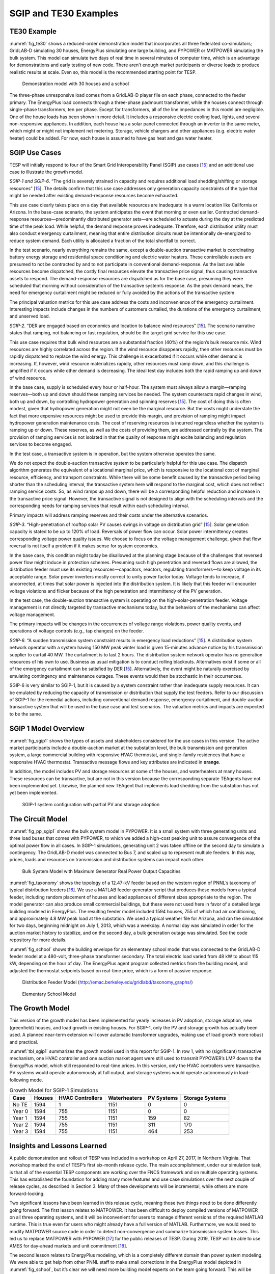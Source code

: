 SGIP and TE30 Examples
======================

TE30 Example
------------

:numref:`fig_te30` shows a reduced-order demonstration model that
incorporates all three federated co-simulators; GridLAB-D simulating 30
houses, EnergyPlus simulating one large building, and PYPOWER or
MATPOWER simulating the bulk system. This model can simulate two days of
real time in several minutes of computer time, which is an advantage for
demonstrations and early testing of new code. There aren’t enough market
participants or diverse loads to produce realistic results at scale.
Even so, this model is the recommended starting point for TESP.

.. figure:: ./media/TE30system.png
	:name: fig_te30

	Demonstration model with 30 houses and a school

The three-phase unresponsive load comes from a GridLAB-D player file on
each phase, connected to the feeder primary. The EnergyPlus load
connects through a three-phase padmount transformer, while the houses
connect through single-phase transformers, ten per phase. Except for
transformers, all of the line impedances in this model are negligible.
One of the house loads has been shown in more detail. It includes a
responsive electric cooling load, lights, and several non-responsive
appliances. In addition, each house has a solar panel connected through
an inverter to the same meter, which might or might not implement net
metering. Storage, vehicle chargers and other appliances (e.g. electric
water heater) could be added. For now, each house is assumed to have gas
heat and gas water heater.

SGIP Use Cases
--------------

TESP will initially respond to four of the Smart Grid Interoperability
Panel (SGIP) use cases [`15 <#_ENREF_15>`__] and an additional use case
to illustrate the growth model.

*SGIP-1 and SGIP-6*. “The grid is severely strained in capacity and
requires additional load shedding/shifting or storage resources”
[`15 <#_ENREF_15>`__]. The details confirm that this use case addresses
only generation capacity constraints of the type that might be needed
after existing demand-response resources become exhausted.

This use case clearly takes place on a day that available resources are
inadequate in a warm location like California or Arizona. In the
base-case scenario, the system anticipates the event that morning or
even earlier. Contracted demand-response resources—predominantly
distributed generator sets―are scheduled to actuate during the day at
the predicted time of the peak load. While helpful, the demand response
proves inadequate. Therefore, each distribution utility must also
conduct emergency curtailment, meaning that entire distribution circuits
must be intentionally de-energized to reduce system demand. Each utility
is allocated a fraction of the total shortfall to correct.

In the test scenario, nearly everything remains the same, except a
double-auction transactive market is coordinating battery energy storage
and residential space conditioning and electric water heaters. These
controllable assets are presumed to not be contracted by and to not
participate in conventional demand-response. As the last available
resources become dispatched, the costly final resources elevate the
transactive price signal, thus causing transactive assets to respond.
The demand-response resources are dispatched as for the base case,
presuming they were scheduled that morning without consideration of the
transactive system’s response. As the peak demand nears, the need for
emergency curtailment might be reduced or fully avoided by the actions
of the transactive system.

The principal valuation metrics for this use case address the costs and
inconvenience of the emergency curtailment. Interesting impacts include
changes in the numbers of customers curtailed, the durations of the
emergency curtailment, and unserved load.

*SGIP-2*. “DER are engaged based on economics and location to balance
wind resources” [`15 <#_ENREF_15>`__]. The scenario narrative states
that ramping, not balancing or fast regulation, should be the target
grid service for this use case.

This use case requires that bulk wind resources are a substantial
fraction (40%) of the region’s bulk resource mix. Wind resources are
highly correlated across the region. If the wind resource disappears
rapidly, then other resources must be rapidly dispatched to replace the
wind energy. This challenge is exacerbated if it occurs while other
demand is increasing. If, however, wind resource materializes rapidly,
other resources must ramp down, and this challenge is amplified if it
occurs while other demand is decreasing. The ideal test day includes
both the rapid ramping up and down of wind resource.

In the base case, supply is scheduled every hour or half-hour. The
system must always allow a margin—ramping reserves―both up and down
should these ramping services be needed. The system counteracts rapid
changes in wind, both up and down, by controlling hydropower generation
and spinning reserves [`15 <#_ENREF_15>`__]. The cost of doing this is
often modest, given that hydropower generation might not even be the
marginal resource. But the costs might understate the fact that more
expensive resources might be used to provide this margin, and provision
of ramping might impact hydropower generation maintenance costs. The
cost of reserving resources is incurred regardless whether the system is
ramping up or down. These reserves, as well as the costs of providing
them, are addressed centrally by the system. The provision of ramping
services is not isolated in that the quality of response might excite
balancing and regulation services to become engaged.

In the test case, a transactive system is in operation, but the system
otherwise operates the same.

We do not expect the double-auction transactive system to be
particularly helpful for this use case. The dispatch algorithm generates
the equivalent of a locational marginal price, which is responsive to
the locational cost of marginal resource, efficiency, and transport
constraints. While there will be some benefit caused by the transactive
period being shorter than the scheduling interval, the transactive
system here will respond to the marginal cost, which does not reflect
ramping service costs. So, as wind ramps up and down, there will be a
corresponding helpful reduction and increase in the transactive price
signal. However, the transactive signal is not designed to align with
the scheduling intervals and the corresponding needs for ramping
services that result within each scheduling interval.

Primary impacts will address ramping reserves and their costs under the
alternative scenarios.

*SGIP-3*. “High-penetration of rooftop solar PV causes swings in voltage
on distribution grid” [`15 <#_ENREF_15>`__]. Solar generation capacity
is stated to be up to 120% of load. Reversals of power flow can occur.
Solar power intermittency creates corresponding voltage power quality
issues. We choose to focus on the voltage management challenge, given
that flow reversal is not itself a problem if it makes sense for system
economics.

In the base case, this condition might today be disallowed at the
planning stage because of the challenges that reversed power flow might
induce in protection schemes. Presuming such high penetration and
reversed flows are allowed, the distribution feeder must use its
existing resources—capacitors, reactors, regulating transformers—to keep
voltage in its acceptable range. Solar power inverters mostly correct to
unity power factor today. Voltage tends to increase, if uncorrected, at
times that solar power is injected into the distribution system. It is
likely that this feeder will encounter voltage violations and flicker
because of the high penetration and intermittency of the PV generation.

In the test case, the double-auction transactive system is operating on
the high-solar-penetration feeder. Voltage management is not directly
targeted by transactive mechanisms today, but the behaviors of the
mechanisms can affect voltage management.

The primary impacts will be changes in the occurrences of voltage range
violations, power quality events, and operations of voltage controls
(e.g., tap changes) on the feeder.

*SGIP-6*. “A sudden transmission system constraint results in emergency
load reductions” [`15 <#_ENREF_15>`__]. A distribution system network
operator with a system having 150 MW peak winter load is given
15-minutes advance notice by his transmission supplier to curtail 40 MW.
The curtailment is to last 2 hours. The distribution system network
operator has no generation resources of his own to use. Business as
usual mitigation is to conduct rolling blackouts. Alternatives exist if
some or all of the emergency curtailment can be satisfied by DER
[`15 <#_ENREF_15>`__]. Alternatively, the event might be naturally
exercised by emulating contingency and maintenance outages. These events
would then be stochastic in their occurrences.

SGIP-6 is very similar to SGIP-1, but it is caused by a system
constraint rather than inadequate supply resources. It can be emulated
by reducing the capacity of transmission or distribution that supply the
test feeders. Refer to our discussion of SGIP-1 for the remedial
actions, including conventional demand response, emergency curtailment,
and double-auction transactive system that will be used in the base case
and test scenarios. The valuation metrics and impacts are expected to be
the same.

SGIP 1 Model Overview
---------------------

:numref:`fig_sgip1` shows the types of assets and stakeholders considered for the
use cases in this version. The active market participants include a
double-auction market at the substation level, the bulk transmission and
generation system, a large commercial building with responsive HVAC
thermostat, and single-family residences that have a responsive HVAC
thermostat. Transactive message flows and key attributes are indicated
in **orange**.

In addition, the model includes PV and storage resources at some of the
houses, and waterheaters at many houses. These resources can be
transactive, but are not in this version because the corresponding
separate TEAgents have not been implemented yet. Likewise, the planned
new TEAgent that implements load shedding from the substation has not
yet been implemented.

.. figure:: ./media/SGIP1system.png
	:name: fig_sgip1

	SGIP-1 system configuration with partial PV and storage adoption

The Circuit Model
-----------------

:numref:`fig_pp_sgip1` shows the bulk system model in PYPOWER. It is a small system
with three generating units and three load buses that comes with
PYPOWER, to which we added a high-cost peaking unit to assure
convergence of the optimal power flow in all cases. In SGIP-1
simulations, generating unit 2 was taken offline on the second day to
simulate a contingency. The GridLAB-D model was connected to Bus 7, and
scaled up to represent multiple feeders. In this way, prices, loads and
resources on transmission and distribution systems can impact each
other.

.. figure:: ./media/PYPOWERsystem.png
	:name: fig_pp_sgip1

	Bulk System Model with Maximum Generator Real Power Output Capacities

:numref:`fig_taxonomy` shows the topology of a 12.47-kV feeder based on the western
region of PNNL’s taxonomy of typical distribution feeders
[`16 <#_ENREF_16>`__]. We use a MATLAB feeder generator script that
produces these models from a typical feeder, including random placement
of houses and load appliances of different sizes appropriate to the
region. The model generator can also produce small commercial buildings,
but these were not used here in favor of a detailed large building
modeled in EnergyPlus. The resulting feeder model included 1594 houses,
755 of which had air conditioning, and approximately 4.8 MW peak load at
the substation. We used a typical weather file for Arizona, and ran the
simulation for two days, beginning midnight on July 1, 2013, which was a
weekday. A normal day was simulated in order for the auction market
history to stabilize, and on the second day, a bulk generation outage
was simulated. See the code repository for more details.

:numref:`fig_school` shows the building envelope for an elementary school model
that was connected to the GridLAB-D feeder model at a 480-volt,
three-phase transformer secondary. The total electric load varied from
48 kW to about 115 kW, depending on the hour of day. The EnergyPlus
agent program collected metrics from the building model, and adjusted
the thermostat setpoints based on real-time price, which is a form of
passive response.

.. figure:: ./media/FeederR1_1.png
	:name: fig_taxonomy

	Distribution Feeder Model (http://emac.berkeley.edu/gridlabd/taxonomy\_graphs/)

.. figure:: ./media/School.png
	:name: fig_school

	Elementary School Model

The Growth Model
----------------

This version of the growth model has been implemented for yearly
increases in PV adoption, storage adoption, new (greenfield) houses, and
load growth in existing houses. For SGIP-1, only the PV and storage
growth has actually been used. A planned near-term extension will cover
automatic transformer upgrades, making use of load growth more robust
and practical.

:numref:`tbl_sgip1` summarizes the growth model used in this report for SGIP-1. In
row 1, with no (significant) transactive mechanism, one HVAC controller
and one auction market agent were still used to transmit PYPOWER’s LMP
down to the EnergyPlus model, which still responded to real-time prices.
In this version, only the HVAC controllers were transactive. PV systems
would operate autonomously at full output, and storage systems would
operate autonomously in load-following mode.

.. table:: Growth Model for SGIP-1 Simulations
  :name: tbl_sgip1

  +---------------+--------------+------------------------+--------------------+------------------+-----------------------+
  | **Case**      | **Houses**   | **HVAC Controllers**   | **Waterheaters**   | **PV Systems**   | **Storage Systems**   |
  +===============+==============+========================+====================+==================+=======================+
  | No TE         | 1594         | 1                      | 1151               | 0                | 0                     |
  +---------------+--------------+------------------------+--------------------+------------------+-----------------------+
  | Year 0        | 1594         | 755                    | 1151               | 0                | 0                     |
  +---------------+--------------+------------------------+--------------------+------------------+-----------------------+
  | Year 1        | 1594         | 755                    | 1151               | 159              | 82                    |
  +---------------+--------------+------------------------+--------------------+------------------+-----------------------+
  | Year 2        | 1594         | 755                    | 1151               | 311              | 170                   |
  +---------------+--------------+------------------------+--------------------+------------------+-----------------------+
  | Year 3        | 1594         | 755                    | 1151               | 464              | 253                   |
  +---------------+--------------+------------------------+--------------------+------------------+-----------------------+

Insights and Lessons Learned
----------------------------

A public demonstration and rollout of TESP was included in a workshop on
April 27, 2017, in Northern Virginia. That workshop marked the end of
TESP’s first six-month release cycle. The main accomplishment, under our
simulation task, is that all of the essential TESP components are
working over the FNCS framework and on multiple operating systems. This
has established the foundation for adding many more features and use
case simulations over the next couple of release cycles, as described in
Section 3. Many of these developments will be incremental, while others
are more forward-looking.

Two significant lessons have been learned in this release cycle, meaning 
those two things need to be done differently going forward.  The first 
lesson relates to MATPOWER.  It has been difficult to deploy compiled 
versions of MATPOWER on all three operating systems, and it will be 
inconvenient for users to manage different versions of the required MATLAB 
runtime.  This is true even for users who might already have a full 
version of MATLAB.  Furthermore, we would need to modify MATPOWER source 
code in order to detect non-convergence and summarize transmission system 
losses.  This led us to replace MATPOWER with PYPOWER [`17 
<#_ENREF_17>`__] for the public releases of TESP.  During 2019, TESP will 
be able to use AMES for day-ahead markets and unit commitment [`18 
<#_ENREF_18>`__].  

The second lesson relates to EnergyPlus modeling, which is a completely
different domain than power system modeling. We were able to get help
from other PNNL staff to make small corrections in the EnergyPlus model
depicted in :numref:`fig_school`, but it’s clear we will need more building model
experts on the team going forward. This will be especially true as we
integrate VOLTTRON-based agents into TESP.

